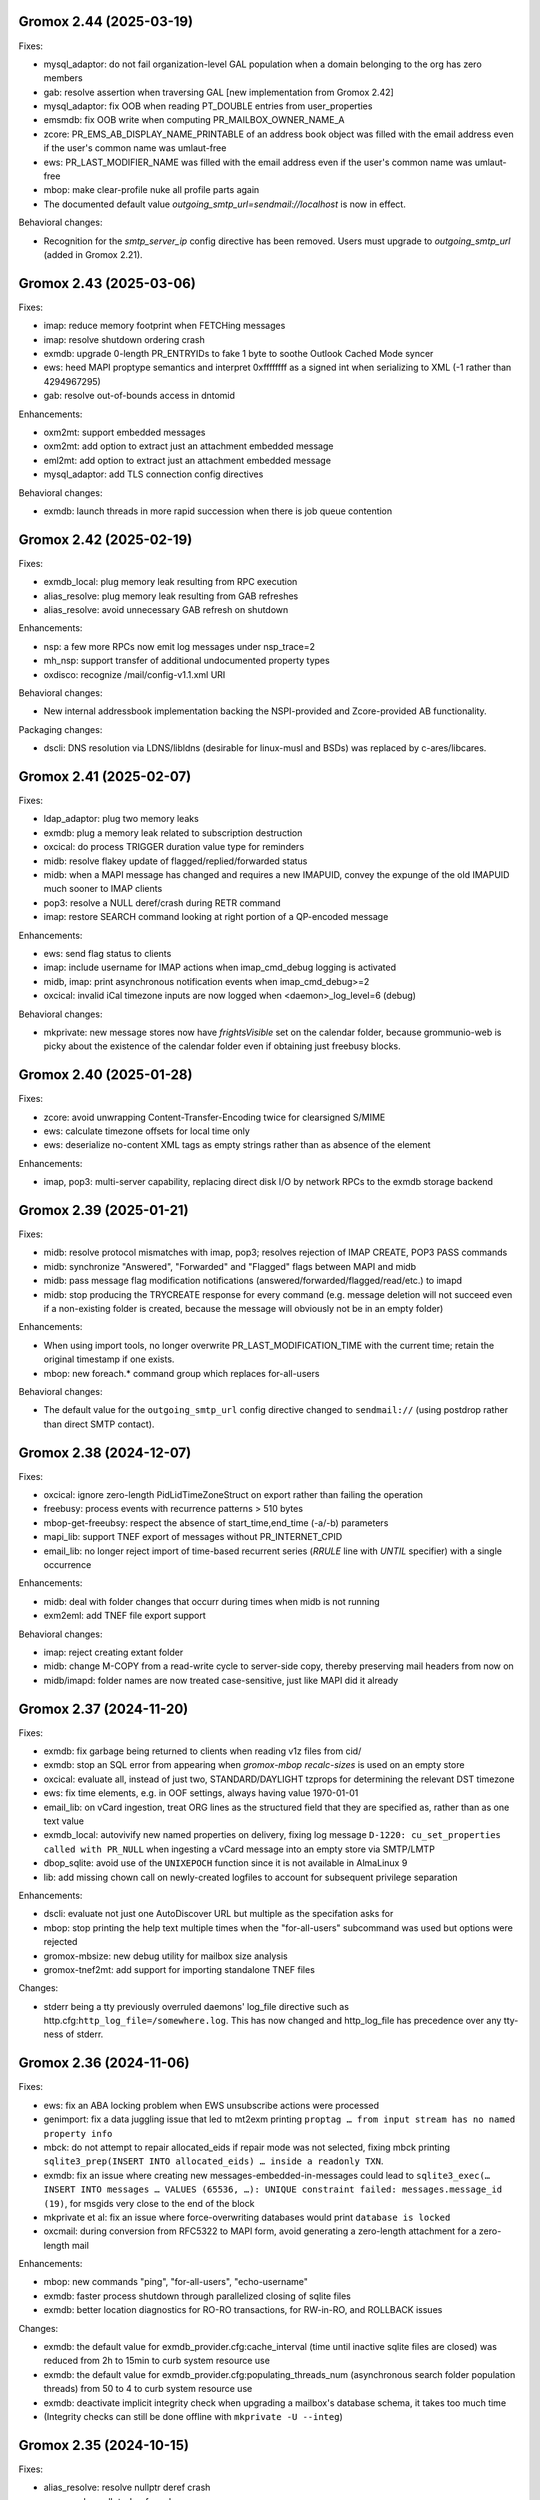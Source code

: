 Gromox 2.44 (2025-03-19)
========================

Fixes:

* mysql_adaptor: do not fail organization-level GAL population when a
  domain belonging to the org has zero members
* gab: resolve assertion when traversing GAL [new implementation from
  Gromox 2.42]
* mysql_adaptor: fix OOB when reading PT_DOUBLE entries from user_properties
* emsmdb: fix OOB write when computing PR_MAILBOX_OWNER_NAME_A
* zcore: PR_EMS_AB_DISPLAY_NAME_PRINTABLE of an address book object was filled
  with the email address even if the user's common name was umlaut-free
* ews: PR_LAST_MODIFIER_NAME was filled with the email address even if the
  user's common name was umlaut-free
* mbop: make clear-profile nuke all profile parts again
* The documented default value `outgoing_smtp_url=sendmail://localhost`
  is now in effect.

Behavioral changes:

* Recognition for the `smtp_server_ip` config directive has been removed.
  Users must upgrade to `outgoing_smtp_url` (added in Gromox 2.21).


Gromox 2.43 (2025-03-06)
========================

Fixes:

* imap: reduce memory footprint when FETCHing messages
* imap: resolve shutdown ordering crash
* exmdb: upgrade 0-length PR_ENTRYIDs to fake 1 byte to soothe Outlook Cached
  Mode syncer
* ews: heed MAPI proptype semantics and interpret 0xffffffff as a signed int
  when serializing to XML (-1 rather than 4294967295)
* gab: resolve out-of-bounds access in dntomid

Enhancements:

* oxm2mt: support embedded messages
* oxm2mt: add option to extract just an attachment embedded message
* eml2mt: add option to extract just an attachment embedded message
* mysql_adaptor: add TLS connection config directives

Behavioral changes:

* exmdb: launch threads in more rapid succession when there is job queue
  contention


Gromox 2.42 (2025-02-19)
========================

Fixes:

* exmdb_local: plug memory leak resulting from RPC execution
* alias_resolve: plug memory leak resulting from GAB refreshes
* alias_resolve: avoid unnecessary GAB refresh on shutdown

Enhancements:

* nsp: a few more RPCs now emit log messages under nsp_trace=2
* mh_nsp: support transfer of additional undocumented property types
* oxdisco: recognize /mail/config-v1.1.xml URI

Behavioral changes:

* New internal addressbook implementation backing the NSPI-provided and
  Zcore-provided AB functionality.

Packaging changes:

* dscli: DNS resolution via LDNS/libldns (desirable for linux-musl and BSDs)
  was replaced by c-ares/libcares.


Gromox 2.41 (2025-02-07)
========================

Fixes:

* ldap_adaptor: plug two memory leaks
* exmdb: plug a memory leak related to subscription destruction
* oxcical: do process TRIGGER duration value type for reminders
* midb: resolve flakey update of flagged/replied/forwarded status
* midb: when a MAPI message has changed and requires a new IMAPUID,
  convey the expunge of the old IMAPUID much sooner to IMAP clients
* pop3: resolve a NULL deref/crash during RETR command
* imap: restore SEARCH command looking at right portion of a QP-encoded message

Enhancements:

* ews: send flag status to clients
* imap: include username for IMAP actions when imap_cmd_debug logging is
  activated
* midb, imap: print asynchronous notification events when imap_cmd_debug>=2
* oxcical: invalid iCal timezone inputs are now logged when
  <daemon>_log_level=6 (debug)

Behavioral changes:

* mkprivate: new message stores now have `frightsVisible` set on the calendar
  folder, because grommunio-web is picky about the existence of the calendar
  folder even if obtaining just freebusy blocks.


Gromox 2.40 (2025-01-28)
========================

Fixes:

* zcore: avoid unwrapping Content-Transfer-Encoding twice for
  clearsigned S/MIME
* ews: calculate timezone offsets for local time only
* ews: deserialize no-content XML tags as empty strings rather than as absence
  of the element

Enhancements:

* imap, pop3: multi-server capability, replacing direct disk I/O by network
  RPCs to the exmdb storage backend


Gromox 2.39 (2025-01-21)
========================

Fixes:

* midb: resolve protocol mismatches with imap, pop3; resolves rejection of
  IMAP CREATE, POP3 PASS commands
* midb: synchronize "Answered", "Forwarded" and "Flagged" flags between
  MAPI and midb
* midb: pass message flag modification notifications
  (answered/forwarded/flagged/read/etc.) to imapd
* midb: stop producing the TRYCREATE response for every command
  (e.g. message deletion will not succeed even if a non-existing folder is
  created, because the message will obviously not be in an empty folder)

Enhancements:

* When using import tools, no longer overwrite PR_LAST_MODIFICATION_TIME with
  the current time; retain the original timestamp if one exists.
* mbop: new foreach.* command group which replaces for-all-users

Behavioral changes:

* The default value for the ``outgoing_smtp_url`` config directive changed
  to ``sendmail://`` (using postdrop rather than direct SMTP contact).


Gromox 2.38 (2024-12-07)
========================

Fixes:

* oxcical: ignore zero-length PidLidTimeZoneStruct on export rather than
  failing the operation
* freebusy: process events with recurrence patterns > 510 bytes
* mbop-get-freeubsy: respect the absence of start_time,end_time (-a/-b)
  parameters
* mapi_lib: support TNEF export of messages without PR_INTERNET_CPID
* email_lib: no longer reject import of time-based recurrent series (`RRULE`
  line with `UNTIL` specifier) with a single occurrence

Enhancements:

* midb: deal with folder changes that occurr during times when midb is not
  running
* exm2eml: add TNEF file export support

Behavioral changes:

* imap: reject creating extant folder
* midb: change M-COPY from a read-write cycle to server-side copy,
  thereby preserving mail headers from now on
* midb/imapd: folder names are now treated case-sensitive, just like MAPI did
  it already


Gromox 2.37 (2024-11-20)
========================

Fixes:

* exmdb: fix garbage being returned to clients when reading v1z files from cid/
* exmdb: stop an SQL error from appearing when `gromox-mbop recalc-sizes`
  is used on an empty store
* oxcical: evaluate all, instead of just two, STANDARD/DAYLIGHT tzprops for
  determining the relevant DST timezone
* ews: fix time elements, e.g. in OOF settings, always having value 1970-01-01
* email_lib: on vCard ingestion, treat ORG lines as the structured field that
  they are specified as, rather than as one text value
* exmdb_local: autovivify new named properties on delivery, fixing log message
  ``D-1220: cu_set_properties called with PR_NULL`` when ingesting a vCard
  message into an empty store via SMTP/LMTP
* dbop_sqlite: avoid use of the ``UNIXEPOCH`` function since it is not
  available in AlmaLinux 9
* lib: add missing chown call on newly-created logfiles to account for
  subsequent privilege separation

Enhancements:

* dscli: evaluate not just one AutoDiscover URL but multiple as the specifation
  asks for
* mbop: stop printing the help text multiple times when the "for-all-users"
  subcommand was used but options were rejected
* gromox-mbsize: new debug utility for mailbox size analysis
* gromox-tnef2mt: add support for importing standalone TNEF files

Changes:

* stderr being a tty previously overruled daemons' log_file
  directive such as http.cfg:``http_log_file=/somewhere.log``. This has now
  changed and http_log_file has precedence over any tty-ness of stderr.


Gromox 2.36 (2024-11-06)
========================

Fixes:

* ews: fix an ABA locking problem when EWS unsubscribe actions were processed
* genimport: fix a data juggling issue that led to mt2exm printing ``proptag …
  from input stream has no named property info``
* mbck: do not attempt to repair allocated_eids if repair mode was not
  selected, fixing mbck printing ``sqlite3_prep(INSERT INTO allocated_eids) …
  inside a readonly TXN``.
* exmdb: fix an issue where creating new messages-embedded-in-messages could
  lead to ``sqlite3_exec(… INSERT INTO messages … VALUES (65536, …): UNIQUE
  constraint failed: messages.message_id (19)``, for msgids very close to the
  end of the block
* mkprivate et al: fix an issue where force-overwriting databases would print
  ``database is locked``
* oxcmail: during conversion from RFC5322 to MAPI form, avoid generating a
  zero-length attachment for a zero-length mail

Enhancements:

* mbop: new commands "ping", "for-all-users", "echo-username"
* exmdb: faster process shutdown through parallelized closing of sqlite files
* exmdb: better location diagnostics for RO-RO transactions, for RW-in-RO,
  and ROLLBACK issues

Changes:

* exmdb: the default value for exmdb_provider.cfg:cache_interval (time until
  inactive sqlite files are closed) was reduced from 2h to 15min to curb system
  resource use
* exmdb: the default value for exmdb_provider.cfg:populating_threads_num
  (asynchronous search folder population threads) from 50 to 4 to curb system
  resource use
* exmdb: deactivate implicit integrity check when upgrading a mailbox's
  database schema, it takes too much time
* (Integrity checks can still be done offline with ``mkprivate -U --integ``)


Gromox 2.35 (2024-10-15)
========================

Fixes:

* alias_resolve: resolve nullptr deref crash
* ews: resolve nullptr deref crash
* mapi_lib: fix out-of-bounds access in PROBLEM_ARRAY::transform
* mapi_lib: rop_util_get_gc_value used the wrong mask, which caused
  "Change commit failed because the object was changed separately"

Changes:

* exmdb: let PR_ACCESS include permissions from all group memberships


Gromox 2.34 (2024-10-08)
========================

Fixes:

* php_mapi: cure crash occurring with mapi_getidsfromnames
* midb: resolve "inside a readonly TXN" warnings during message deletion
* exmdb: emit notifications only after SQL transactions are complete
* imap: resolve unstable EXPUNGE observability

Enhancements:

* exm2eml: do output named property map when -p is used
* exm2eml: show named property mnemonics when -p is used twice
* php_mapi: allow calling namedprop resolution functions with
  not just store objects, but also folder/message/attachment objects


Gromox 2.33 (2024-10-01)
========================

Fixes:

* oxdisco: serve TB Autoconfig XML without requiring authentication
  (clients do not expect it to be protected)
* oxcical: revert commit which evaluates different MAPI timezone properties to
  generate DTSTART/DTEND's TZID value

Enhancements:

* oxcmail: Implement MIME fragment joining for the construction of the
  contents of PR_HTML.
  That is, MIME parts which have declared ``Content-Type: multipart/mixed`` and
  where the first subpart of the Mixed container is ``text/html`` now trigger
  the creation of a "jumbo" HTML document where other subparts of types
  ``text/plain`` and further ``text/html`` from that container, are integrated.
* dscli: add --ac option to test Mail Autoconfig (what Thunderbird uses
  in leu of AutoDiscover)
* http: credential caching for HTTP Basic (config directive
  ``http_basic_auth_cred_caching``, defaulting to 60s)

Changes:

* The user_filter(4gx) plugin was replaced by a new implementation.
  user_filter.cfg is no longer read. New config directives (with new names)
  are in gromox.cfg.


Gromox 2.32 (2024-09-04)
========================

Fixes:

* mysql_adaptor: re-speedup queries that came to ran without an index
* mbop: make the "clear-profile" operation do clear g-web settings again
* zcore: workaround potential hang during shutdown

Enhancements:

* emsmdb, zcore: allow "Empty Folder" operations in public stores
* exmdb: increased verbosity during shutdown phase so it does not appear
  like a hang


Gromox 2.31 (2024-08-14)
========================

Fixes:

* freebusy: get_freebusy erroneously underreported occurrences for
  yearly occurrences
* freebusy: the get_freebusy routine erroneously landed in an infinite loop if
  a yearly-recurring February 29 appointment was originally created in a year
  not divisible by 12.

Enhancements:

* oxcmail: take /etc/mime.types under consideration when adding extensions
  to attachments

Changes:

* oxcmail: priorities for MIME parts have been rectified for
  multipart/alternative and non-alternative containers; the conversion routine
  is no longer making picks across multiple container siblings.


2.30 (2024-06-21)
=================

Fixes:

* exmdb: instace_load_message RPC with unsynthesizable properties will no
  longer yield an erroneous error
* exmdb: setting anonymous-ID permissions on folders was erroneously
  treated as wanting to set default-ID permissions and did not complete
* oxcical: emit VTIMEZONE for events without
  PidLidAppointmentTimeZoneDefinitionStartDisplay
* php_mapi: delete nonsensical return types from function stubs used for
  introspection
* Set syslog process names (meaningful for non-glibc platforms)
* pam_gromox: resolve a use-after-free when the module is invoked twice
  in a row (as is the case with e.g. saslauthd)
* exmdb: resolve use-after-free/crash on process shutdown (search folder
  shutdown)

Enhancements:

* gromox-mbop: new subcommand ``set-locale`` to change store language
* exmdb: add more SQLite transactions and make concurrent read access for
  stores possible
* ruleproc: initial autoprocessing for meeting requests
  * conflict detection, response sending for conflicts,
    automatic addition to calendar
  * needs to be enabled with gromox.cfg:``lda_mrautoproc``=yes
* imap, pop3, delivery-queue: HAProxy protocol support (send-proxy-v2)
* zcore: show private distribution lists the grommunio-web address book


Gromox 2.29 (2024-06-04)
========================

Fixes:

* dnsbl_filter: support DNSBL servers that do not emit TXT records
* email_lib: cure IMAP Structure Descriptions indicating a mail size 2 bytes
  larger than it is
* imap: cope with truncated EML files
* exmdb: delete leftover stray ROLLBACK statement
* ews: cure null dereference in tInternetMessageHeader::parse
* ews: use vmime parser to break down IMHs and reset an Apple workaround for
  "From" lines

Changes:

* emsmdb: attempt to synthesize PR_SENDER_ADDRTYPE &
  PR_SENT_REPRESENTING_ADDRTYPE when they are missing (also warn when those
  properties are deleted)


Gromox 2.28 (2024-05-02)
========================

Fixes:

* exmdb: set PR_DELETED_ON property during softdelete
* imap: repair messages not getting added to midb during 64K+ append
* imap: cure client session hang when midb failed to add
  a mail during 64K-append
* mysql_adaptor: gracefully handle attempts to use Unicode in usernames
  (treat as non-existing user rather than failing the user lookup altogether)
* zcore: a crash on shutdown was addressed

Enhancements:

* mysql_adaptor: allow Unicode in alternate usernames (altnames)
* Populate PR_DELETED_ON property for softdeleted items
* exmdb: ``exmdb_rpc_debug`` will now emit execution time for EXRPCs
* zcore: ``zrpc_debug`` logging now includes the session GUID
  to help correlate which ZRPCs are executed by which user
* imap: ``imap_cmd_debug`` logging now includes the client IP address
  to help correlate which actions are executed by which user
* pop3: ``pop3_cmd_debug`` logging now includes the client IP address
  to help correlate which actions are executed by which user

Changes:

* remote_delivery.cfg is obsolete! If you need an SMTP relay for outgoing mail
  (and you do not have a local postfix to take care of that), you should set
  gromox.cfg:outgoing_smtp_url.


Gromox 2.27 (2024-04-07)
========================

Fixes:

* email_lib: avoid splitting UTF-8 code units across lines
* imap: avoid emitting NIL for body-fld-lines

Enhancements:

* php_mapi: expose default+anonymous ACEs to PHP programs
* zcore: expose new PR_EC_ENABLED_FEATURES_L property
* ews: implement updating folder permissions
* eml2mt: emit a hint if an Outlook .msg file is erroneously passed to eml2mt

Changes:

* exch: start ICS Change Numbers at 0 rather than 2^47
  (new mailboxes only)
* PR_MAILBOX_OWNER_ENTRYID is generated for public stores
* exmdb database layer remodeled to support concurrent reads per mailbox in
  the future


Gromox 2.26 (2024-03-11)
========================

Fixes:

* exmdb: Fix restriction mismatching on ``PR_PARENT_SVREID`` &
  ``PR_PARENT_ENTRYID``, which had caused reminders to go off even after
  appointments were moved to the wastebasket.
* exmdb_local: rectify wrong/empty ``From:`` lines in bounce messages
* ews: fix segfault when loading public folder item
* zcore: repaired thumbnail retrieval, which used the wrong directory

Enhancements:

* mbop: add subcommands for manipulating websettings_persistent

Changes:

* zcore: store websettings_persistent directly in the store rather than
  the zcore shadow store object (automatic migration is in place)
* kdb2mt: avoid importing ``PR_EC_WEBAPP_PERSISTENT_SETTINGS_JSON``


Gromox 2.25 (2024-02-29)
========================

Fixes:

* mkpublic: newly created public stores lacked a ``replguidmap`` table
* exmdb: repair initialization of PR_ATTACH_NUM when instances are opened
* oxcmail: strip leftover right angled bracket from Content-ID on
  oxcmail_import
* http: do not terminate if an illegal ``outgoing_smtp_url`` is used
* http: avoid garbage From line in non-delivery reports generated by
  OP_BOUNCE rules

Changes:

* oxcmail: export no longer generates a MIME epilogue, which should
  workaround Outlook's broken S/MIME validator which fails to include
  epilogues in the signature verification.
* http: recognition for the ``http_old_php_hanlder`` directive
  has been removed
* zcore: g-web settings are now stored in a named property rather than the
  shadow store object (automatic migration is in place)

Enhancements:

* mt2exm: the -B option can be used with all folder names
* mbop: new commands ``get-photo``, ``set-photo``, ``get-websettings``,
  ``set-websettings``


Gromox 2.24 (2024-02-10)
========================

Fixes:

* email_lib: the last byte of a MIME part was erroneously deleted
* emsmdb: repair garbage memory read when creating a stream on a PT_STRING8
  property
* ews: repair a potential lack of results with the ResolveNames operation
  when searching by email address

Enhancements:

* ews: add t:AlternateIdType attribute


Gromox 2.23 (2024-02-05)
========================

Fixes:

* snapshot: on btrfs, fallback to rm when encountering reflink-based snapshots
* oxcmail: make PR_REPLY_RECIPIENT_NAMES be consistent with _ENTRYIDS
* oxcmail: deal with semicolons in Reply-To
* oxcmail: do not ignore IDN addresses when reading headers
* oxcmail: resolve a case with trashed body bytes when a line began with dot

Enhancements:

* exmdb: add config directive ``exmdb_contention_reject_time`` for configuring
  contention timeout
* exmdb: have DB_ITEM instances track which function holds them, and report
  this upon reaching contention timeouts
* exmdb: make dbg_synth_content work with read_message RPC
* new command: gromox-exm2mt


Gromox 2.22 (2024-01-29)
========================

Fixes:

* exmdb_client: discard connections when EOF is detected
* mda: resolve a case where four extra bytes of garbage were be added to the
  front of the first transport header (usually the unimportant "X-Lasthop")
  when the first delivery attempt had failed and redelivery was tried
* mda: resolve a case with one extra byte of garbage added to the
  PR_TRANSPORT_MESSAGE_HEADERS MAPI property
* mda: resolve a case with trashed body bytes when a line began with dot
* ews: proper CN generation for public store objects
* http: reduce overreporting of E-5310
* oxcmail: drop unintended doublequotes around RFC 2047-style =?..?=
  encoded-words

Enhancements:

* oxcical: support emission of iCalendar VFREEBUSY objects
* nsp,ab: support name resolution of IDN addresses
* twostep_ruleproc: support Outlook-style public folder entryids in Move/Copy
  rules (as opposed to GWeb-style entryids)
* daemons: report when time-based config directive are lacking units


Gromox 2.21 (2024-01-08)
========================

Fixes:

* exch: fix nonsensical compare operation in check_message_owner
* lib: guard against an integer overflow when inserting last element in range_set
* imap: do not flag zero-length usernames/passwords as a syntax error
* exmdb: avoid showing E-5310/5311 for absent files

Enhancements:

* Support for outgoing message submission via postdrop. Use the new config
  directive ``outgoing_smtp_url=sendmail://localhost`` in gromox.cfg.
* gromox-snapshot: Support snapshots on XFS
* zcore: log REMOTE_ADDR on authentication failure for fail2ban
* ews: improve contact item and task item support
* php-mapi: add ``mapi_getuserfreebusyical`` function
* exmdb: add ICS request dumper (config directive
  gromox.cfg:``exmdb_ics_log_file``)

Behavioral changes:

* kdb2mt: remove option aliases that have been deprecated for a year


Gromox 2.20 (2023-12-15)
========================

Fixes:

* oxdisco: allow autodiscover for room/equipment stores
* oxcical: allday events are now emitted (pursuant to the
  ``oxcical_allday_ymd`` config directive) as "floating time" per the OXCICAL
  spec recommendations
* oxcical: resolve integer underflow that botched weekorder
  computation in weekly-recurring events
* oxcical: resolve out-of-bounds access during generation of iCal RDATE lines
* ews: avoid a heap-use-after-free during freebusy retrieval
* zcore: zs_getuserfreebusy had failed to resolve usernames
  and display freebusy status in the scheduling matrix view
* ldap_adaptor: resolve data race with double-free when per-organization LDAP
  settings were used

Enhancements:

* ews: improve calendar item coverage for mac calendar app
* all daemons: add various config directives to set file descriptor table
  limits
* zcore: add new error code and string for when the MAPI object handles have
  been exhausted by a user (as will normally happen when importing a
  multi-vCard/multi-iCal file with 400+ contacts/events, due to config
  directive ``zcore_max_obh_per_session``)

Behavioral changes:

* http: the file descriptor table limit is by default set to the environment
  hard limit (instead of 2256 fds, one will have 512K in Linux-systemd
  environments now)
* php_mapi: do not convert freebusy_event_details fields which are not available


Gromox 2.19 (2023-12-04)
========================

Fixes:

* exmdb: send "object created" notifications as search folders re-populate
* oxcmail: ignore zero-length From fields, which should help sending from
  Windows Mail
* Thunderbird/IMAP now picks up deletion events done by other clients
* imap placed eml files in the wrong spot.
  You may need to `mmv /var/lib/gromox/user/X/Y/eml1*
  /var/lib/gromox/user/X/Y/eml/1#1` for the various user directories.
* imap: the IMAP STATUS command did not cause any immediate response
* imap: announce EXPUNGE events on all typical commands
* imap: avoid double-reporting EXPUNGE events on EXPUNGE command
* http: resolve altnames and update user context after authentication success
  with krb
* ews: resolve crash during CreateItem RPC

Enhancements:

* `gromox-mbop emptyfld` now recognizes a `-t` option to limit deletion to
  messages of certain age.
* `gromox-mbop emptyfld` now recognizes a `--nuke-folders` option
* gromox-eml2mt now recognizes a `--mbox` option to support RFC4155 Unix mboxes
* exmdb: search pacing is now time-based, which should give more predictable
  interactivity during background searches
* emsmdb: do not treat the absence of the PR_LAST_MODIFICATION_TIME message
  property during ICS downloads as an error any longer

Behavioral changes:

* oxcmail: zero-length headers are ignored altogether (inspired by Alpine's
  behavior in that regard)
* daemons: repeal the allocation limiter function from source code;
  all "The buffer pool %s is full" messages should be gone now


Gromox 2.18 (2023-11-27)
========================

Fixes:

* exmdb: synthesized PR_RTF_COMPRESSED properties (in relation to the
  "dbg_synthesize_content" config directive) had an incomplete header
* oxcmail: repair inadvertent propid/proptag swap causing TNEF export to fail
* mbop/purge-softdelete: make pathspec `SENT/2022` actually work
* imap: messages delete events from OL/g-web now make it to IMAP clients

Enhancements:

* midb: propagate folder change events; IMAP clients now recognize when a
  message was deleted in g-web/Outlook
* http: RFC 7617 support for the Basic authentication header line
* nsp: allow connections from Windows with UTF-8 locale
* midb: removal of seqid renumbering, which speeds up
  IMAP SELECT/LIST/FETCH commands.
* authmgr: PAM is now offered as an authentication backend


Gromox 2.17 (2023-11-11)
========================

Fixes:

* http: repair hanging communication with MAPI/RPC connections
* oxcmail: reinstate read requests for non-IPM.Schedule messages
* daemons: set umask such that created files have group write
  permissions for AAPI
* imap/midb_agent: fix a crash when some JSON files are empty
* midb: avoid a hang during the P-DTLU command when an eml/ file is absent
* mkprivate, mkdomain: repair wrong byte ordering in initial PR_CHANGE_KEYs

Enhancements:

* http: Windows SSO support via HTTP Negotiate authentication
* daemons: support for alternate login names
  (this allows for assigning shorter usernames for grommunio-web)
* exmdb: augment create_folder and movecopy_folder RPCs with a 32-bit error
  code, which allows g-web to better detect folders with duplicate names
* ews: implement Subscribe, Unsubscribe, GetEvents, GetUserPhoto
* mbop: add subcommand `clear-rwz` to clear out RuleOrganizer FAI messages

Behavioral changes:

* exmdb: the delivery_message RPC will now return with status "partial_write"
  if major parts of a message (body/attachments) could not be written
  (disk full/permission denied/etc.)
* delivery: partially-written messages now lead to bounce generation and
  emergency save action to disk


Gromox 2.16 (2023-10-29)
========================

Fixes:

* oxvcard: export to .vcf now positions the VERSION property in accordance with
  the vCard 4.0 specification.
* oxcmail: cease gratuitous RTF conversion of calendar items
* mysql_adaptor: a wrong string search was used for recipient delimiters,
  which could lead to Recipient Invalid/User Not Found

Enhancements:

* Define the "suspended" user state (think of it as a "non-receiving shared
  mailbox").
* emsmdb, zcore: the ``emsmdb_max_cxh_per_user``,
  ``emsmdb_max_obh_per_session`` and ``zcore_max_obh_per_session`` config
  directives can now be set to 0 for unlimited.


Gromox 2.15 (2023-10-18)
========================

Fixes:

* imap: do not emit continuation request on LITERAL+
  (now also for large literals >64K)
* exmdb: ignore softdeleted folders when validating new folder name
* exmdb: explicitly rollback SQLite transactions when the commit operation
  failed, to resolve cases of ``cannot start a transaction within a
  transaction``
* exmdb: ACE entries for anonymous were misreported to clients

Enhancements:

* delivery: support for plus-addresses/recipient delimiters,
  e.g. <user+extension@example.com>
* delivery: new config directive ``lda_recipient_delimiters``
* mbop: new subcommand ``recalc-size`` to recalculate store size

Changes:

* alias_resolve: config directives are no longer read from
  ``/etc/gromox/alias_resolve.cfg`` but now from ``/etc/gromox/gromox.cfg``
* oxcmail: do not emit Content-Disposition creation-time/modification-time
  parameters when those fields are not present in the MAPI object
* Delete unused columns and indexes from the ``associations`` MariaDB table;
  (grommunio-admin-api should be updated to >= 1.12)

Last-minute notes:

* When gromox-dbop attempts to upgrade to table schema version 127, an SQL
  query is issued to set a new PRIMARY KEY on a table. It has been brought to
  our attention that somewhat older MariaDB server versions (namely 10.4.13,
  10.4.22) contain a bug/not_implemented_feature which makes this query never
  succeed. The issue is resolved in MariaDB 10.6.15 (as used by the Grommunio
  Appliance) and newer versions. Details are still under investigation.


Gromox 2.14 (2023-10-04)
========================

Enhancements:

* daemons: better SSL_accept error log messages
* alias_resolve: support for nested mlist expansion
* alias_resolve: support for Global Contact Objects
* delivery: SIGHUP triggers a reload of (more) plugins now
* gromox-mbop: add emptyfld options -a, -M

Fixes:

* oxdisco, oab: avoid emitting extraneous NUL byte at end of XML document
* imap: do not emit continuation request on LITERAL+
* mbop: restore emptyfld functionality after switch to empty_folder v2 RPC
* mbop: ``delmsg -f DRAFT 12345`` did nothing due to a bad translation
  of the special name


Gromox 2.13 (2023-09-23)
========================

Enhancements:

* emsmdb: eliminiate duplicate message appearing when copying to a
  private non-default / shared store
* EWS: support the {Create,Delete,Move,Copy,Update,Empty}Folder operation(s)
* EWS: support the {Copy,Move}Item operation(s)


Gromox 2.12 (2023-09-04)
========================

Enhancements:

* ews: support CreateItem, DeleteItem, SendItem requests
* oxm2mt: support multi-valued properties

Fixes:

* kdb2mt: do not abort when --src-mbox is used
* exmdb_provider: opening the detail view of Personal Addressbook entries now
  works in Outlook, as does selecting them as message recipients
* zcore: fix a flaw in permissions dialog that caused the delegates
  to be able to see the private items of the delegator

Behavioral changes:

* exch: remove old PHP EWS handler
* zcore: delete getuseravailability RPC and replace by new getuserfreebusy RPC


Gromox 2.11 (2023-08-21)
========================

Enhancements:

* exmdb: attachment storage with hash-based filenames
* exmdb_local: persistent (on-disk) last-autoreply time tracking
* imap: allow large literals with APPEND
* imap: add RFC 7888 support
* oxdisco: allow AutoDiscover information retrieval from secondary
  mailboxes even if the scndstore_hints table does not have an entry.
* emsmdb: "Mark all as read" in OL (Online mode) now works

Fixes:

* oxcical: resolved another case of recurring appointments shifting due to
  timezone/daylightbias
* exmdb_provider: resolve constraint failure on movecopy_messages
* email_lib: add back CRLF when MIME::read_head is reconstructing headers
* mapi_lib: resolve an infinite loop during html_to_rtf
* exmdb_provider: ignore absent directories during `gromox-mbop
  purge-datafiles`
* exmdb_provider: make exmdb_pf_read_states=1 hide folder sumamry counts
  as advertised by manpage
* zcore: delegation dialog had erroneously set too many permission bits

Changes:

* exmdb_client: disable timeout during active calls
* delivery: raise context_average_mime limit from 8 to 500
* nsp: drop "custom address list" name suffix from mlists


Gromox 2.10 (2023-06-15)
========================

Fixes:

* imap: restore notifications during IDLE
* midb: do not present softdeleted messages to IMAP
* zcore: validate permissions when inbox rules or folder permissions are edited
* lda_twostep_ruleproc: resolve array out-of-bounds access when
  resolving named properties
* snapshot: switch back to root user identity to be able to purge snapshots

Enhancements:

* DNSBL filtering mechanism, cf. ``man dnsbl_filter``
* Address book name resolution now evaluates alias addresses
* pff2mt: speedup operation by 70%+
* emsmdb: strike limits (raise to infinity) for session handles, user handles
  and notify handles, and raise limit for ems_max_pending_sesnotif to 1K
* emsmdb: new configuration directives ems_max_active_notifh,
  ems_max_active_sessions, ems_max_active_users, ems_max_pending_sesnotif
* mbop: new subcommands ``clear-photo``, ``clear-profile``,
  ``purge-softdelete``, ``purge-datafiles``

Changes:

* The PHP-MAPI profile is now stored in the mail store as a property
  rather than as a flat file. The upgrade is automatically performed
  when the MAPI profile gets modified via PHP-MAPI.
* The user profile picture is now stored in the mail store as a
  property rather than as a flat file. The upgrade is automatically
  performed when the photo is modified via PHP-MAPI.
* ``/usr/libexec/gromox/cleaner`` is obsolete and replaced by mbop subcommand
  ``purge-datafiles``.


Gromox 2.9 (2023-05-10)
=======================

Fixes:

* zcore: plug memory leak when address book data structure reloads
* zcore: fix inverted evaluation of RES_CONTENT::comparable
* zcore: moving messages from one store to another obtained CNs
  from the wrong store and could fail the operation
* oxcical: add TZID for allday events
* imap: consistently show EXISTS status before RECENT
* imap: move EXISTS/RECENT response after SEARCH result
* imap: skip reporting EXISTS/RECENT if folder is unchanged
* imap: make FETCH RFC822 report FLAGS as well
* imap: SEARCH by size used the wrong column
* imap: avoid double status reporting when one message is changed multiple times
* imap: add and populate a per-context seqid list
* midb: unbreak search matching based on dates and sizes
* imap: cease emitting extraneous FETCH FLAGS responses
  (works around a shortcoming in the KDE kmail client)
* imap: resolve E-1995 erroneously showing when memory use is fine
* emsmdb: avoid hitting an assertion when sort-reloading a table of a
  deleted folder

Enhancements:

* emsmdb: support forwarding meeting requests from organizers
  that are not local to the installation
* imap: broadcast changes to mailbox from EXPUNGE commands
* midb: auto-regenerate ext/ digests when missing
* Log the filename of the SQLite database when a query fails
* emsmdb: add log messages for notification queue limits


Gromox 2.8 (2023-04-15)
=======================

Fixes:

* exmdb_provider: repair a 4-byte cutoff when reading PR_BODY,
  PR_TRANSPORT_MESSAGE_HEADERS if they are compressed on disk
* emsmdb: setting multiple mails as read/unread was repaired
* php_mapi: fix a case where proptag arrays had bogus keys
* midb: resolve a crash when a P-SRHL HEADER search has not enough arguments
* zcore: do not lose folder for OP_MOVE rules when that folder is
  in a public store
* mda: the DATA command in LMTP mode did not emit one status line
  for every RCPT
* nsp: fix janky addressbook navigation when the GAL has hidden entries
* authmgr: resolve altnames before searching them in the LDAP backend
* php_mapi: reduce memory block retention scopes so that requests with a large
  response (~128MB+) won't die from Out Of Memory
* midb: fix E-1903 error appearing on shutdown

Enhancements:

* The "Hide from addresbook" functionality has gained another bit, so that name
  resolution ("Check names" button in OL/g-web) is no longer tied to visibility
  in the GAL.
* Support for non-default stores in the IMAP and POP3 protocols;
  use "actualusername!sharedmbox" as the username for login.
* imap: allow setting \Recent flag with STORE command
* imap: send TRYCREATE on failed SELECT
* imap: output \Junk alongside \Spam for the junk folder
* imap: emit special-use flags with plain LIST when so requested in the command
* imap: add LIST response to SELECT/EXAMINE
* pff2mt: add --with-assoc, --without-assoc

Changes:

* daemons: the files /etc/gromox/exmdb_acl.txt, midb_acl.txt, event_acl.txt,
  timer_acl.txt were made obsolete and replaced by the new (exmdb_provider.cfg)
  "exmdb_hosts_allow", (midb.cfg) "midb_hosts_allow, (event.cfg)
  "event_hosts_allow", (timer.cfg) "timer_hosts_allow" directives.
* http: adjust the built-in PHP-FPM socket paths to reflect changes in
  g-web and g-sync (this impacts test setups that run gromox-http without an
  nginx in front)
* mda: update "Received" headers in messages to look more like Postfix's
* pff2mt: --without-assoc is now the default
  (This is only a concern with .ost files, as .pst does not have FAI messages.)


Gromox 2.7 (2023-03-24)
=======================

Fixes:

* mbop: support folder strings for delmsg -f as was documented
* oxcmail: do not fail exporting DSNs with unresolvable addresses
* oxcical: do not fail exporting calendar objects with unresolvable addresses
* oxvcard: repair NULL deref when exporting PR_CHILDRENS_NAMES
* exmdb_provider: support mbox_contention_*=0 as was documented
* gromox-snapshot: safer parsing of snapshot.cfg
* emsmdb: resolve infinite loop when counting property value size of
  invalid UTF-8 strings

Behavioral changes:

* exmdb_provider: default to mbox_contention_reject=0
* exch: support absent values with RES_PROPERTY, RES_BITMASK and
  RES_CONTENT comparisons
* zcore: make mapi_message_imtoinet operate on message instances, not messages


Gromox 2.6 (2023-03-10)
=======================

Fixes:

* exmdb_provider: filter duplicate propids when they occur in the mailbox,
  resolving a failure to export (broken) recipients to MSG,
  and resolving _one_ instance of OL sync error 80070057.
* oxvcard: PidLidBusinessCardDisplayDefinition named property was not
  assigned the right namespace (PSETID_Address)
* oxcmail: do not abort export routine if SMIME message is lacking an SMIME
  body (just treat it as empty instead)
* oxcical: do not abort export routine if IPM.*.Resp.* has no attendee
* exmdb_local: perform online lookup of named properties,
  resolving vcarduid being erroneously assigned propid 0
* exmdb_provider: do not write propid 0 properties to database
* midb, imap: FETCHing some mails did not function due to a misparse of the
  compat format of the "mimes" structure in mjson_parse_array
* mapi_lib: rectify emission of \cf code in htmltortf
* delivery: reduce number of default worker threads to number of client
  connections to temporarily address "too many connections"
* delivery: retain queue messages on processing errors
* mlist_expand: resolve null dereference during mlist_expand

Behavioral changes:

* delivery: rename delivery_log_file -> lda_log_file (+ log_level)
* Errors from sqlite3_step() will now be logged.
* exch: consistently accept PT_STRING8 & PT_BINARY for RES_CONTENT evaluations


Gromox 2.5 (2023-03-06)
=======================

Fixes:

* Repair a null deref during HTML-to-text conversion
* Inbox rules had RES_OR conditions wrongly evaluated
* Synchronization of embedded messages now works,
  resolving OL sync reports with error 80040301.
* Saving a draft in grommunio-web would erroneously strip the Re: subject prefix
* exmdb_provider: PR_NULL is now excluded from get_all_proptags's results,
  resolving _one_ instance of OL sync error 80070057.
* EWS: Detailed FreeBusy requests did not return detailed info

Enhancements:

* authmgr: Alternate username support
* mt2exm: add --skip-notif, --skip-rules options

Behavioral changes:

* Treat standard and extended inbox rules equal per PR_RULE_SEQUENCE, instead
  of "(by sequence number) all standard rules first, then all (by sequence
  number) extended rules".
* The build no longer depends on the gumbo-parser library
  (a HTML parser); instead, it now uses libxml2 to do the same.
* daemons: disable client-side TLS renegotiation in OpenSSL 1.x and LibreSSL
  (OpenSSL 3.x defaults to this behavior already)
* php_mapi: block opcache from being present in the same process


Gromox 2.4 (2023-02-26)
=======================

Enhancements:

* php_mapi: add new functions "nsp_essdn_to_username" and "mapi_strerror"
  (requires new version of mapi-header-php which does not provide a
  now-colliding variant)
* mbop: emptyfld/delmsg support folder names now
* dscli: added an --eas option
* oxdisco: support autodiscover.json requests
* exmdb_provider: report overquota events with MAPI_E_STORE_FULL
  rather than MAPI_E_DISK_FULL

Fixes:

* php_mapi: fix stack corruption in zif_mapi_createfolder
* exmdb_provider: resolved possible use-after-free in OP_DELEGATE rule handling
* emsmdb: fix stream_object::commit evaluating wrong member for open flags
* Parse Windows timezone list better and support multiple IANA timezone names
  per territory

Behavioral changes:

* exmdb_provider: enable CID file compression by default
* exch: remove old PHP-OXDISCO and PHP-OAB implementation


Gromox 2.3 (2023-02-03)
=======================

Enhancements:

* pff2mt: support non-Unicode PFF files
* ldap_adaptor: read ldap_start_tls, ldap_mail_attr from orgparam table
* Support Emojis in HTML-to-RTF conversion code
* exmdb_provider: implement message store softdelete count properties
* dbop_sqlite: guard schema upgrades with transaction

Fixes:

* Do not fail entire HTML-to-RTF conversion or calls like
  getpropvals(PR_RTF_COMPRESSED) when encountering garbage bytes.
* exmdb_provider: have folder message count properties respect softdelete
* zcore: mapi_copyto had inverted meaning of MAPI_NOREPLACE

Implementation changes:

* Replace custom SMTP sending code with vmime's
* emsmdb: temporarily deactivate ROP chaining for OL2013,2016 to work
  around a case where OL corrupts larger attachments (2 MB+)


Gromox 2.2 (2023-01-16)
=======================

Behavioral changes:

* The /usr/libexec/gromox/rebuild utility has been removed in favor
  of using SQLite's own `.clone` / `.recover` commands.
* dbop_sqlite: perform integrity check ahead of sqlite database upgrades

Fixes:

* emsmdb: sending mail could have yielded success even if there was
  an outgoing SMTP server outage
* exmdb_provider: repair SQL logic errors showing up when a folder's
  contents are requested in Conversation mode
* exmdb_provider: only delete links, not messages, from search folders

Enhancements:

* tools: add --integrity option for mkprivate, mkpublic, mkmidb


Gromox 2.1 (2023-01-12)
=======================

Behavioral changes:

* exmdb_provider: the "exmdb_schema_upgrade" config directive is
  now enabled by default
* midb: the "midb_schema_upgrade" config directive is now enabled by default
* exmdb_provider: increase default value for the "max_store_message_count"
  directive from 200k to infinity
* mkmidb: removed the no-op -T command-line option
* dscli: XML dumps are now only shown with the (newly added) -v option

Enhancements:

* exmdb_provider: support for private store message and folder softdelete
  (and thus the Recover Deleted Items feature in OL)
* http: print HTTP responses in full, not just until the first \0
* mapi_lib: parse "Received" headers into PR_MESSAGE_DELIVERY_TIME for the
  sake of EML imports
* oxm2mt: named property translation
* oxdisco: homeserver support for EAS block
* zcore: allow opening oneoff entryids with openabentry RPC

Fixes:

* emsmdb: work around OL crash with Recover Deleted Items dialog
* emsmdb: rework interpretation of PR_SENT_REPRESENTING on
  IPM.Schedule objects (relates to the organizer of a meeting when such
  meeting is forwarded)
* Deletion of a folder from a public store did trash the store size counter and
  reduce it by an arbitrary amount towards 0, reporting the store to be smaller
  than it really was.
* zcore: perform texttohtml conversion in UTF-8 not Windows-1252
* nsp: attempt to fix infinite function recursion when trying to resolve
  ESSDN which are present in the GAB forest but out-of-organization
* oxcmail: recognize RFC822/5322 dates without a day-of-week part
* mt2exm: avoid running into PF-1123 error when -D option is used
* dscli: repair the warning that the tool was not built with DNS SRV support
* oxdisco: avoid read beyond end of buffer when request_logging is on
* exmdb_provider: fix an out of bounds write when PR_HTML_U is requested


Gromox 2.0 (2023-01-03)
=======================

Enhancements:

* gromox-mbop: added "emptyfld" command
* gromox-oxm2mt: new utility to read .msg files

Fixes:

* midb: IMAP SEARCH commands had numeric sequence ranges "m:n" misparsed
* midb, imap: recognize "*" in sequence sets (alias for "*:*")
* nsp: resolve a wrong allocation size that led to a crash

Changes:

* oxdisco: new module providing the AutoDiscover endpoints,
  replacing the PHP-based implementation
* oab: new module providing the OAB endpoint
* ews: new module providing the EWS endpoint,
  replacing the PHP-based implementation
* delmsg: program has been merged into gromox-mbop as a subcommand
* emsmdb: rework interpretation of the PR_SENT_REPRESENTING_* proptags on
  meeting request objects


Gromox 1.37 (2022-12-18)
========================

Enhancements:

* kdb2mt: full user resolution with new option --mbox-name/--user-map
* kdb2mt: translate PR_*_ADDRTYPE from ZARAFA to SMTP (via --user-map)

Fixes:

* kdb2mt: repair printing of tree graphics when ACL lists are dumped with -t -p
* Fixed a parsing inconsistency between LF and CRLF mail input
* zcore: support on-the-fly EML (re-)generation in zs_messagetorfc822
* zcore: allow zs_linktomessage RPC if store permissions allow for it
* emsmdb: avoid synchronizing PR_PREVIEW

Changes:

* kdb2mt: rename SQL parameter options
* kdb2mt: rename mailbox selection options
* kdb-uidextract: new output format
* kdb2mt: add new --acl option for fine-grained control over ACL extraction
* nsp: avoid generating ephemeral entryids from ResolveNamesW
  (Selecting addresses from the "From" dropdown in OL's
  compose mail dialog works now)
* zcore: reduce threads_num to below rpc_proxy_connection_num
  (Addresses "exmdb_client: reached maximum connections ...")
* emsmdb: stop syncing named props on folders to OL
  (it does not support them anyway)


Gromox 1.36 (2022-12-09)
========================

Enhancements:

* exmdb_provider: on-disk content file compression, controllable using
  the "exmdb_file_compression" config directive (affects only new files)
* tools: new utility `gromox-compress` to compress existing content files
* exmdb_provider: support evaluation of inbox rules that have RES_CONTENT
  restrictions with PT_BINARY properties

Fixes:

* Asynchronous notification over MH was not responsive due to a malformed
  HTTP response, which was fixed.

Changes:

* Bounce template generation was rewritten for size
* mysql_adaptor: silence PR_DISPLAY_TYPE_EX warning for admin user
* emsmdb: let ropSaveChangesMessage return ecObjectDeleted
* exmdb_provider: set PR_RULE_ERROR property when Deferred Error Messages
  (DEMs) are generated
